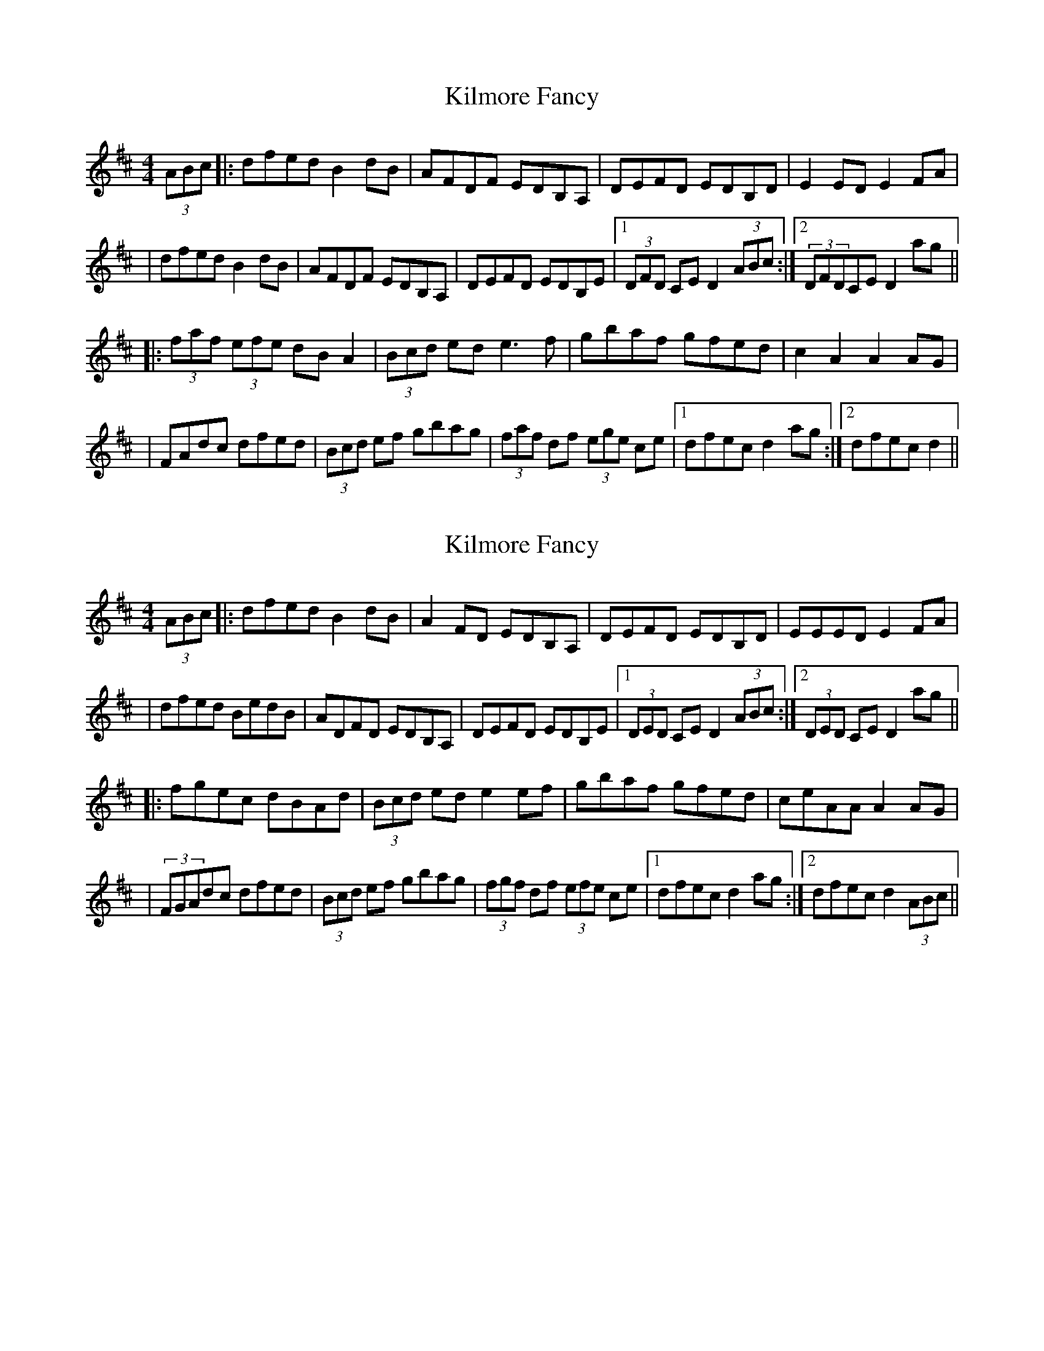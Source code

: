 X: 1
T: Kilmore Fancy
Z: Domi Charly
S: https://thesession.org/tunes/13401#setting23583
R: hornpipe
M: 4/4
L: 1/8
K: Dmaj
(3ABc|:dfed B2dB|AFDF EDB,A,|DEFD EDB,D|E2 ED E2 FA|
|dfed B2dB|AFDF EDB,A,|DEFD EDB,E|1(3DFD CE D2(3ABc:|2(3DFDCE D2ag||
|:(3faf (3efe dBA2|(3Bcd ed e3f|gbaf gfed|c2A2 A2AG|
|FAdc dfed|(3Bcd ef gbag|(3faf df (3ege ce|1dfec d2ag:|2dfec d2||
X: 2
T: Kilmore Fancy
Z: hone
S: https://thesession.org/tunes/13401#setting26283
R: hornpipe
M: 4/4
L: 1/8
K: Dmaj
(3ABc|:dfed B2dB|A2FD EDB,A,|DEFD EDB,D|EEED E2FA|
|dfed BedB|ADFD EDB,A,|DEFD EDB,E|1(3DED CE D2(3ABc:|2(3DED CE D2ag||
|:fgec dBAd|(3Bcd ed e2ef|gbaf gfed|ceAA A2AG|
|(3FGAdc dfed|(3Bcd ef gbag|(3fgf df (3efe ce|1dfec d2ag:|2dfec d2 (3ABc||
